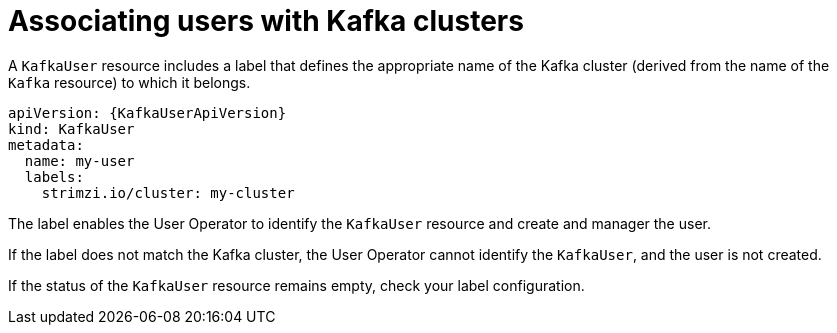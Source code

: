 // Module included in the following assemblies:
//
// assembly-securing-kafka-clients.adoc

[id='con-securing-client-labels-{context}']
= Associating users with Kafka clusters

[role="_abstract"]
A `KafkaUser` resource includes a label that defines the appropriate name of the Kafka cluster (derived from the name of the `Kafka` resource) to which it belongs.

[source,yaml,subs="attributes+"]
----
apiVersion: {KafkaUserApiVersion}
kind: KafkaUser
metadata:
  name: my-user
  labels:
    strimzi.io/cluster: my-cluster
----

The label enables the User Operator to identify the `KafkaUser` resource and create and manager the user.

If the label does not match the Kafka cluster, the User Operator cannot identify the `KafkaUser`, and the user is not created.

If the status of the `KafkaUser` resource remains empty, check your label configuration.

